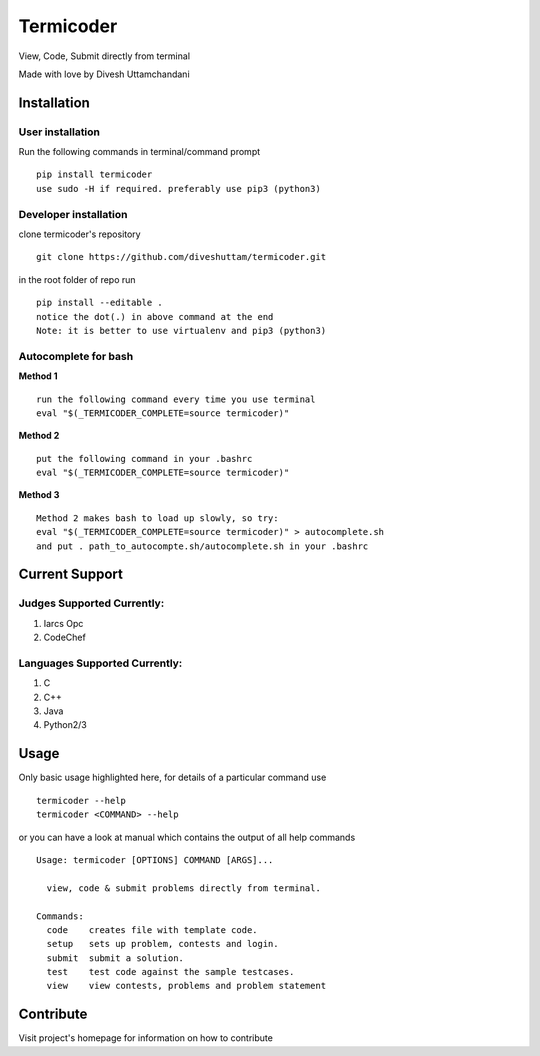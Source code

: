 Termicoder
==========

View, Code, Submit directly from terminal

Made with love by Divesh Uttamchandani

Installation
------------

User installation
~~~~~~~~~~~~~~~~~
Run the following commands in terminal/command prompt
::
  pip install termicoder
  use sudo -H if required. preferably use pip3 (python3)

Developer installation
~~~~~~~~~~~~~~~~~~~~~~
clone termicoder's repository
::
  git clone https://github.com/diveshuttam/termicoder.git

in the root folder of repo run
::
  pip install --editable .
  notice the dot(.) in above command at the end
  Note: it is better to use virtualenv and pip3 (python3)

Autocomplete for bash
~~~~~~~~~~~~~~~~~~~~~

**Method 1**
::
  run the following command every time you use terminal
  eval "$(_TERMICODER_COMPLETE=source termicoder)"

**Method 2**
::
  put the following command in your .bashrc
  eval "$(_TERMICODER_COMPLETE=source termicoder)"

**Method 3**
::
  Method 2 makes bash to load up slowly, so try:
  eval "$(_TERMICODER_COMPLETE=source termicoder)" > autocomplete.sh
  and put . path_to_autocompte.sh/autocomplete.sh in your .bashrc

Current Support
---------------

Judges Supported Currently:
~~~~~~~~~~~~~~~~~~~~~~~~~~~
1. Iarcs Opc
2. CodeChef

Languages Supported Currently:
~~~~~~~~~~~~~~~~~~~~~~~~~~~~~~
1. C
2. C++
3. Java
4. Python2/3

Usage
-----
Only basic usage highlighted here,
for details of a particular command use
::
  termicoder --help  
  termicoder <COMMAND> --help  
or you can have a look at manual which contains the output of all help commands
::

  Usage: termicoder [OPTIONS] COMMAND [ARGS]...

    view, code & submit problems directly from terminal.

  Commands:
    code    creates file with template code.  
    setup   sets up problem, contests and login.  
    submit  submit a solution.  
    test    test code against the sample testcases.  
    view    view contests, problems and problem statement

Contribute
----------
Visit project's homepage for information on how to contribute

